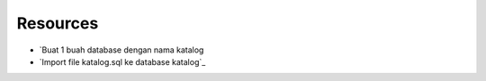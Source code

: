*********
Resources
*********

-  `Buat 1 buah database dengan nama katalog
-  `Import file katalog.sql ke database katalog`_

